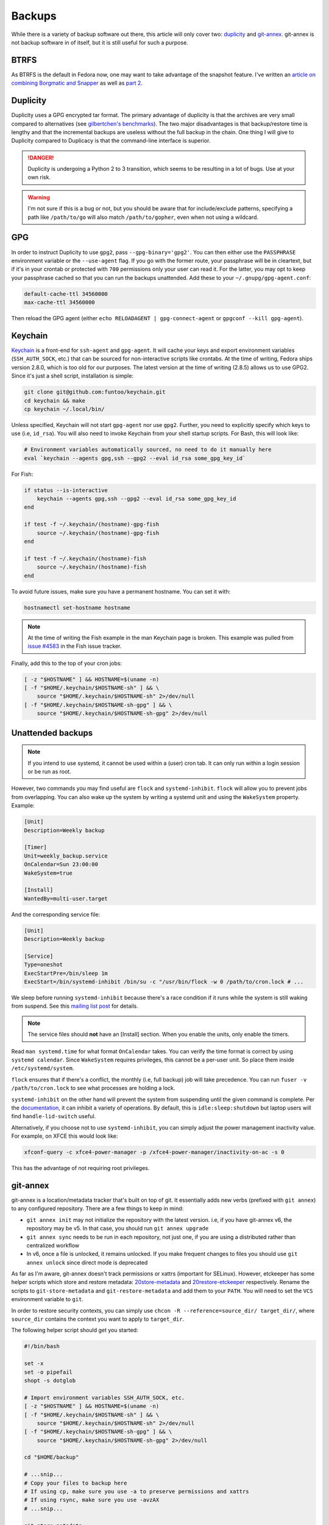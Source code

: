 .. SPDX-FileCopyrightText: 2019-2022 Louis Abel, Tommy Nguyen
..
.. SPDX-License-Identifier: MIT

Backups
^^^^^^^

While there is a variety of backup software out there, this article will only
cover two: `duplicity <http://duplicity.nongnu.org/>`_ and `git-annex
<https://git-annex.branchable.com/>`_. git-annex is not backup software in of
itself, but it is still useful for such a purpose.

BTRFS
-----

As BTRFS is the default in Fedora now, one may want to take advantage of the
snapshot feature.  I've written an `article on combining Borgmatic and Snapper
<https://portal.mozz.us/gemini/remyabel.srht.site/posts/2022-08-11-snapper.gmi>`_
as well as `part 2
<https://portal.mozz.us/gemini/remyabel.srht.site/posts/2022-08-15.gmi>`_.

Duplicity
---------

Duplicity uses a GPG encrypted tar format. The primary advantage of duplicity
is that the archives are very small compared to alternatives (see
`gilbertchen's benchmarks <https://github.com/gilbertchen/benchmarking>`_).
The two major disadvantages is that backup/restore time is lengthy and that the
incremental backups are useless without the full backup in the chain. One thing
I will give to Duplicity compared to Duplicacy is that the command-line
interface is superior.

.. danger::

    Duplicity is undergoing a Python 2 to 3 transition, which seems to be
    resulting in a lot of bugs. Use at your own risk.

.. warning::

    I'm not sure if this is a bug or not, but you should be aware that for
    include/exclude patterns, specifying a path like ``/path/to/go`` will also
    match ``/path/to/gopher``, even when not using a wildcard.

GPG
---

In order to instruct Duplicity to use ``gpg2``, pass ``--gpg-binary='gpg2'``.
You can then either use the ``PASSPHRASE`` environment variable or the
``--use-agent`` flag. If you go with the former route, your passphrase will be
in cleartext, but if it's in your crontab or protected with ``700`` permissions
only your user can read it. For the latter, you may opt to keep your passphrase
cached so that you can run the backups unattended. Add these to your
``~/.gnupg/gpg-agent.conf``:

.. code-block:: none

    default-cache-ttl 34560000
    max-cache-ttl 34560000

Then reload the GPG agent (either ``echo RELOADAGENT | gpg-connect-agent`` or
``gpgconf --kill gpg-agent``).

Keychain
--------

`Keychain <https://github.com/funtoo/keychain>`_ is a front-end for
``ssh-agent`` and ``gpg-agent``. It will cache your keys and export environment
variables (``SSH_AUTH_SOCK``, etc.) that can be sourced for non-interactive
scripts like crontabs. At the time of writing, Fedora ships version 2.8.0,
which is too old for our purposes. The latest version at the time of writing
(2.8.5) allows us to use GPG2. Since it's just a shell script, installation is
simple:

.. code-block:: bash

    git clone git@github.com:funtoo/keychain.git
    cd keychain && make
    cp keychain ~/.local/bin/

Unless specified, Keychain will not start ``gpg-agent`` nor use ``gpg2``. Further,
you need to explicitly specify which keys to use (i.e, ``id_rsa``). You will also need
to invoke Keychain from your shell startup scripts. For Bash, this will look like:

.. code-block:: bash

    # Environment variables automatically sourced, no need to do it manually here
    eval `keychain --agents gpg,ssh --gpg2 --eval id_rsa some_gpg_key_id`

For Fish:

.. code-block:: fish

    if status --is-interactive
        keychain --agents gpg,ssh --gpg2 --eval id_rsa some_gpg_key_id
    end

    if test -f ~/.keychain/(hostname)-gpg-fish
        source ~/.keychain/(hostname)-gpg-fish
    end

    if test -f ~/.keychain/(hostname)-fish
        source ~/.keychain/(hostname)-fish
    end

To avoid future issues, make sure you have a permanent hostname. You can set it
with:

.. code-block:: fish

    hostnamectl set-hostname hostname

.. note::

    At the time of writing the Fish example in the man Keychain page is broken.
    This example was pulled from `issue #4583
    <https://github.com/fish-shell/fish-shell/issues/4583>`_ in the Fish issue
    tracker.

Finally, add this to the top of your cron jobs:

.. code-block:: bash

    [ -z "$HOSTNAME" ] && HOSTNAME=$(uname -n)
    [ -f "$HOME/.keychain/$HOSTNAME-sh" ] && \
        source "$HOME/.keychain/$HOSTNAME-sh" 2>/dev/null
    [ -f "$HOME/.keychain/$HOSTNAME-sh-gpg" ] && \
        source "$HOME/.keychain/$HOSTNAME-sh-gpg" 2>/dev/null

Unattended backups
------------------

.. note::

    If you intend to use systemd, it cannot be used within a (user) cron tab. It can only
    run within a login session or be run as root.

However, two commands you may find useful are ``flock`` and
``systemd-inhibit``. ``flock`` will allow you to prevent jobs from overlapping. You can also
wake up the system by writing a systemd unit and using the ``WakeSystem`` property. Example:

.. code-block:: bash

    [Unit]
    Description=Weekly backup

    [Timer]
    Unit=weekly_backup.service
    OnCalendar=Sun 23:00:00
    WakeSystem=true

    [Install]
    WantedBy=multi-user.target

And the corresponding service file:

.. code-block:: bash

    [Unit]
    Description=Weekly backup

    [Service]
    Type=oneshot
    ExecStartPre=/bin/sleep 1m
    ExecStart=/bin/systemd-inhibit /bin/su -c "/usr/bin/flock -w 0 /path/to/cron.lock # ...

We sleep before running ``systemd-inhibit`` because there's a race condition if
it runs while the system is still waking from suspend. See this `mailing list
post
<https://lists.freedesktop.org/archives/systemd-devel/2019-April/042423.html>`_
for details.

.. note::

    The service files should **not** have an [Install] section. When you enable the units,
    only enable the timers.

Read ``man systemd.time`` for what format ``OnCalendar`` takes. You can verify
the time format is correct by using ``systemd calendar``. Since ``WakeSystem``
requires privileges, this cannot be a per-user unit. So place them inside
``/etc/systemd/system``.

``flock`` ensures that if there's a conflict, the monthly (i.e, full backup) job will take
precedence. You can run ``fuser -v /path/to/cron.lock`` to see what processes are holding
a lock.

``systemd-inhibit`` on the other hand will prevent the system from suspending
until the given command is complete. Per the `documentation
<https://www.freedesktop.org/software/systemd/man/systemd-inhibit.html>`_, it
can inhibit a variety of operations. By default, this is
``idle:sleep:shutdown`` but laptop users will find ``handle-lid-switch``
useful.

Alternatively, if you choose not to use ``systemd-inhibit``, you can simply adjust the power
management inactivity value. For example, on XFCE this would look like:

.. code-block:: shell

    xfconf-query -c xfce4-power-manager -p /xfce4-power-manager/inactivity-on-ac -s 0

This has the advantage of not requiring root privileges.

git-annex
---------

git-annex is a location/metadata tracker that's built on top of git. It essentially adds new verbs
(prefixed with ``git annex``) to any configured repository. There are a few things to keep in mind:

- ``git annex init`` may not initialize the repository with the latest version. i.e, if you have
  git-annex v6, the repository may be v5. In that case, you should run ``git annex upgrade``
- ``git annex sync`` needs to be run in each repository, not just one, if you are using a distributed
  rather than centralized workflow
- In v6, once a file is unlocked, it remains unlocked. If you make frequent changes to files you should
  use ``git annex unlock`` since direct mode is deprecated

As far as I'm aware, git-annex doesn't track permissions or xattrs (important
for SELinux). However, etckeeper has some helper scripts which store and
restore metadata: `20store-metadata
<https://git.joeyh.name/index.cgi/etckeeper.git/tree/commit.d/20store-metadata>`_
and `20restore-etckeeper
<https://git.joeyh.name/index.cgi/etckeeper.git/tree/init.d/20restore-etckeeper>`_
respectively. Rename the scripts to ``git-store-metadata`` and
``git-restore-metadata`` and add them to your ``PATH``.  You will need to set
the ``VCS`` environment variable to ``git``.

In order to restore security contexts, you can simply use ``chcon -R
--reference=source_dir/ target_dir/``, where ``source_dir`` contains the
context you want to apply to ``target_dir``.

The following helper script should get you started:

.. code-block:: bash

    #!/bin/bash

    set -x
    set -o pipefail
    shopt -s dotglob

    # Import environment variables SSH_AUTH_SOCK, etc.
    [ -z "$HOSTNAME" ] && HOSTNAME=$(uname -n)
    [ -f "$HOME/.keychain/$HOSTNAME-sh" ] && \
        source "$HOME/.keychain/$HOSTNAME-sh" 2>/dev/null
    [ -f "$HOME/.keychain/$HOSTNAME-sh-gpg" ] && \
        source "$HOME/.keychain/$HOSTNAME-sh-gpg" 2>/dev/null

    cd "$HOME/backup" 
    
    # ...snip...
    # Copy your files to backup here
    # If using cp, make sure you use -a to preserve permissions and xattrs
    # If using rsync, make sure you use -avzAX
    # ...snip...

    git-store-metadata
    git annex add .
    git annex sync --content --message="$(date +%F)" 

    # For each remote we need to run sync in order to actually
    # propagate the changes. Doing sync from the initial directory
    # only creates a branch with the changes. Running sync in the target
    # directory performs the merge.
    for remote in $(git remote)
    do
        URL=$(git remote get-url "$remote")
        cd "$URL" 
        git annex sync --content --message="$(date +%F)" 
        git-restore-metadata
    done

Previously it was stated that ``git annex`` will create a symlink. This was
incorrect. It's the act of locking the file that does so. If you wish to always
add files as unlocked (and manually lock files that you don't intend on
modifying), then use this option:

.. code-block:: bash

    git annex config --set annex.addunlocked true

To always add files to the annex (otherwise ``git-annex`` will use regular
``git add`` in some situations instead):

.. code-block:: bash

    git annex config --set annex.largefiles anything

Finally, ``git-annex`` ignores dot files by default. Change this with:

.. code-block:: bash

    git annex config --set annex.dotfiles true
